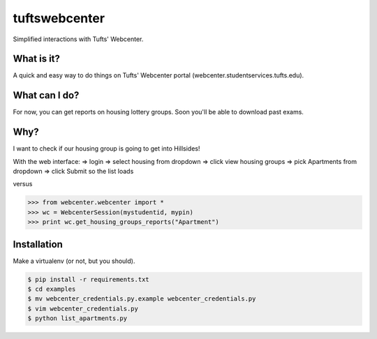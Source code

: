 tuftswebcenter
==============

Simplified interactions with Tufts' Webcenter.

What is it?
-----------

A quick and easy way to do things on Tufts' Webcenter portal (webcenter.studentservices.tufts.edu).

What can I do?
--------------

For now, you can get reports on housing lottery groups. Soon you'll be able to download past exams.

Why?
----

I want to check if our housing group is going to get into Hillsides!

With the web interface:
=> login
=> select housing from dropdown 
=> click view housing groups 
=> pick Apartments from dropdown
=> click Submit so the list loads

versus

.. code-block:: pycon

	>>> from webcenter.webcenter import *
	>>> wc = WebcenterSession(mystudentid, mypin)
	>>> print wc.get_housing_groups_reports("Apartment")

Installation
------------

Make a virtualenv (or not, but you should).

.. code-block:: bash

	$ pip install -r requirements.txt
	$ cd examples
	$ mv webcenter_credentials.py.example webcenter_credentials.py
	$ vim webcenter_credentials.py
	$ python list_apartments.py